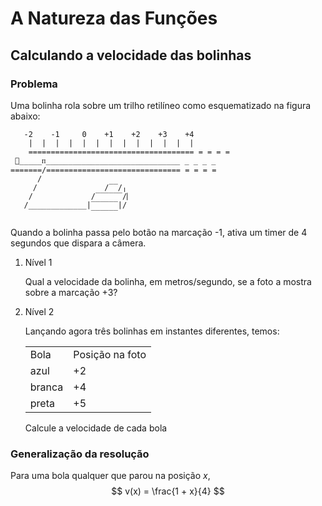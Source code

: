 * A Natureza das Funções

** Calculando a velocidade das bolinhas
*** Problema
Uma bolinha rola sobre um trilho retilíneo como esquematizado na figura abaixo:

#+NAME: Figura 1
#+BEGIN_SRC 
   -2    -1     0    +1    +2    +3    +4
    |  |  |  |  |  |  |  |  |  |  |  |  | 
    ===================================== = = = =
 🎱_____ᴨ______________________________ _ _ _ _ 
=======/============================== = = = =
      /                    
     /               /‾‾/╷
    /             /‾‾‾‾‾‾/⎸     
   /_____________|‾‾‾‾‾‾|/ 
                  ‾‾‾‾‾‾ 
#+END_SRC

Quando a bolinha passa pelo botão na marcação -1, ativa um timer de 4 segundos
que dispara a câmera.

**** Nível 1
Qual a velocidade da bolinha, em metros/segundo, se a foto a mostra sobre a marcação +3?

**** Nível 2
Lançando agora três bolinhas em instantes diferentes, temos:
| Bola   | Posição na foto |
| azul   |              +2 |
| branca |              +4 |
| preta  |              +5 |

Calcule a velocidade de cada bola

*** Generalização da resolução
Para uma bola qualquer que parou na posição $x$,
\[
v(x) = \frac{1 + x}{4}
\]
